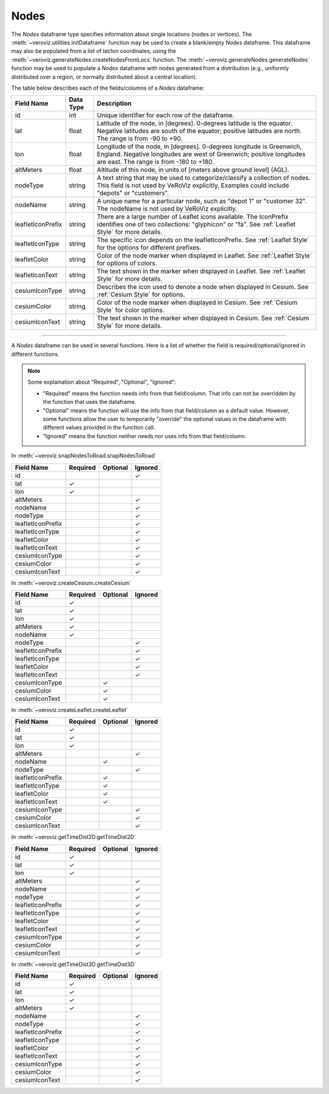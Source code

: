 
.. _Nodes:

Nodes
=====

The `Nodes` dataframe type specifies information about single locations
(nodes or vertices). 
The :meth:`~veroviz.utilities.initDataframe` function may be used to 
create a blank/empty `Nodes` dataframe. 
This dataframe may also be populated from a list of lat/lon coordinates, 
using the :meth:`~veroviz.generateNodes.createNodesFromLocs` function.
The :meth:`~veroviz.generateNodes.generateNodes` function may be used 
to populate a `Nodes` dataframe with nodes generated from a distribution
(e.g., uniformly distributed over a region, or normally distributed 
about a central location).

The table below describes each of the fields/columns of a `Nodes` dataframe:

+------------------+-----------+--------------------------------------------+
| Field Name       | Data Type | Description                                |
+==================+===========+============================================+
| id               | int       | Unique identifier for each row of          |
|                  |           | the dataframe.                             |
+------------------+-----------+--------------------------------------------+
| lat              | float     | Latitude of the node, in [degrees].        |
|                  |           | 0-degrees latitude is the equator.         |
|                  |           | Negative latitudes are south of the        |
|                  |           | equator; positive latitudes are north.     |
|                  |           | The range is from -90 to +90.              |
+------------------+-----------+--------------------------------------------+
| lon              | float     | Longitude of the node, in [degrees].       |
|                  |           | 0-degrees longitude is Greenwich, England. |
|                  |           | Negative longitudes are west of Greenwich; |
|                  |           | positive longitudes are east. The range    |
|                  |           | is from -180 to +180.                      |
+------------------+-----------+--------------------------------------------+
| altMeters        | float     | Altitude of this node, in units of         |
|                  |           | [meters above ground level] (AGL).         |
+------------------+-----------+--------------------------------------------+
| nodeType         | string    | A text string that may be used to          |
|                  |           | categorize/classify a collection of nodes. |
|                  |           | This field is not used by VeRoViz          |
|                  |           | explicitly. Examples could include         |
|                  |           | "depots" or "customers".                   |
+------------------+-----------+--------------------------------------------+
| nodeName         | string    | A unique name for a particular node, such  |
|                  |           | as "depot 1" or "customer 32". The         | 
|                  |           | nodeName is not used by VeRoViz            |
|                  |           | explicitly.                                |
+------------------+-----------+--------------------------------------------+
| leafletIconPrefix| string    | There are a large number of Leaflet icons  |
|                  |           | available.  The IconPrefix identifies one  |
|                  |           | of two collections: "glyphicon" or "fa".   |
|                  |           | See :ref:`Leaflet Style` for more details. |
+------------------+-----------+--------------------------------------------+
| leafletIconType  | string    | The specific icon depends on the           |
|                  |           | leafletIconPrefix. See :ref:`Leaflet Style`|
|                  |           | for the options for different prefixes.    |
+------------------+-----------+--------------------------------------------+
| leafletColor     | string    | Color of the node marker when displayed in |
|                  |           | Leaflet. See :ref:`Leaflet Style` for      |
|                  |           | options of colors.                         |
+------------------+-----------+--------------------------------------------+
| leafletIconText  | string    | The text shown in the marker when displayed|
|                  |           | in Leaflet. See :ref:`Leaflet Style` for   |
|                  |           | more details.                              |
+------------------+-----------+--------------------------------------------+
| cesiumIconType   | string    | Describes the icon used to denote a node   |
|                  |           | when displayed in Cesium.                  |
|                  |           | See :ref:`Cesium Style` for options.       |
+------------------+-----------+--------------------------------------------+
| cesiumColor      | string    | Color of the node marker when displayed in |
|                  |           | Cesium. See :ref:`Cesium Style` for color  |
|                  |           | options.                                   |
+------------------+-----------+--------------------------------------------+
| cesiumIconText   | string    | The text shown in the marker when displayed|
|                  |           | in Cesium. See :ref:`Cesium Style` for more|
|                  |           | details.                                   |
+------------------+-----------+--------------------------------------------+

---------------------------------------------------------------------

A `Nodes` dataframe can be used in several functions. Here is a list of whether 
the field is required/optional/ignored in different functions.

.. note::
	Some explaination about "Required", "Optional", "Ignored":

	- "Required" means the function needs info from that field/column. That info can not be overridden by the function that uses the dataframe.
	- "Optional" means the function will use the info from that field/column as a default value.  However, some functions allow the user to temporarily "override" the optional values in the dataframe with different values provided in the function call.  
	- "Ignored" means the function neither needs nor uses info from that field/column.
	

In :meth:`~veroviz.snapNodesToRoad.snapNodesToRoad`  

+------------------+--------------+--------------+------------------+
| Field Name       | Required     |Optional      | Ignored          |
+==================+==============+==============+==================+
| id               |              |              | ✓                |
+------------------+--------------+--------------+------------------+
| lat              | ✓            |              |                  |
+------------------+--------------+--------------+------------------+
| lon              | ✓            |              |                  |
+------------------+--------------+--------------+------------------+
| altMeters        |              |              | ✓                |
+------------------+--------------+--------------+------------------+
| nodeName         |              |              | ✓                |
+------------------+--------------+--------------+------------------+
| nodeType         |              |              | ✓                |
+------------------+--------------+--------------+------------------+
| leafletIconPrefix|              |              | ✓                |
+------------------+--------------+--------------+------------------+
| leafletIconType  |              |              | ✓                |
+------------------+--------------+--------------+------------------+
| leafletColor     |              |              | ✓                |
+------------------+--------------+--------------+------------------+
| leafletIconText  |              |              | ✓                |
+------------------+--------------+--------------+------------------+
| cesiumIconType   |              |              | ✓                |
+------------------+--------------+--------------+------------------+
| cesiumColor      |              |              | ✓                |
+------------------+--------------+--------------+------------------+
| cesiumIconText   |              |              | ✓                |
+------------------+--------------+--------------+------------------+

In :meth:`~veroviz.createCesium.createCesium`

+------------------+--------------+--------------+------------------+
| Field Name       | Required     |Optional      | Ignored          |
+==================+==============+==============+==================+
| id               | ✓            |              |                  |
+------------------+--------------+--------------+------------------+
| lat              | ✓            |              |                  |
+------------------+--------------+--------------+------------------+
| lon              | ✓            |              |                  |
+------------------+--------------+--------------+------------------+
| altMeters        | ✓            |              |                  |
+------------------+--------------+--------------+------------------+
| nodeName         | ✓            |              |                  |
+------------------+--------------+--------------+------------------+
| nodeType         |              |              | ✓                |
+------------------+--------------+--------------+------------------+
| leafletIconPrefix|              |              | ✓                |
+------------------+--------------+--------------+------------------+
| leafletIconType  |              |              | ✓                |
+------------------+--------------+--------------+------------------+
| leafletColor     |              |              | ✓                |
+------------------+--------------+--------------+------------------+
| leafletIconText  |              |              | ✓                |
+------------------+--------------+--------------+------------------+
| cesiumIconType   |              | ✓            |                  |
+------------------+--------------+--------------+------------------+
| cesiumColor      |              | ✓            |                  |
+------------------+--------------+--------------+------------------+
| cesiumIconText   |              | ✓            |                  |
+------------------+--------------+--------------+------------------+

In :meth:`~veroviz.createLeaflet.createLeaflet`

+------------------+--------------+--------------+------------------+
| Field Name       | Required     |Optional      | Ignored          |
+==================+==============+==============+==================+
| id               | ✓            |              |                  |
+------------------+--------------+--------------+------------------+
| lat              | ✓            |              |                  |
+------------------+--------------+--------------+------------------+
| lon              | ✓            |              |                  |
+------------------+--------------+--------------+------------------+
| altMeters        |              |              | ✓                |
+------------------+--------------+--------------+------------------+
| nodeName         |              | ✓            |                  |
+------------------+--------------+--------------+------------------+
| nodeType         |              |              | ✓                |
+------------------+--------------+--------------+------------------+
| leafletIconPrefix|              | ✓            |                  |
+------------------+--------------+--------------+------------------+
| leafletIconType  |              | ✓            |                  |
+------------------+--------------+--------------+------------------+
| leafletColor     |              | ✓            |                  |
+------------------+--------------+--------------+------------------+
| leafletIconText  |              | ✓            |                  |
+------------------+--------------+--------------+------------------+
| cesiumIconType   |              |              | ✓                |
+------------------+--------------+--------------+------------------+
| cesiumColor      |              |              | ✓                |
+------------------+--------------+--------------+------------------+
| cesiumIconText   |              |              | ✓                |
+------------------+--------------+--------------+------------------+

In :meth:`~veroviz.getTimeDist2D.getTimeDist2D`

+------------------+--------------+--------------+------------------+
| Field Name       | Required     |Optional      | Ignored          |
+==================+==============+==============+==================+
| id               | ✓            |              |                  |
+------------------+--------------+--------------+------------------+
| lat              | ✓            |              |                  |
+------------------+--------------+--------------+------------------+
| lon              | ✓            |              |                  |
+------------------+--------------+--------------+------------------+
| altMeters        |              |              | ✓                |
+------------------+--------------+--------------+------------------+
| nodeName         |              |              | ✓                |
+------------------+--------------+--------------+------------------+
| nodeType         |              |              | ✓                |
+------------------+--------------+--------------+------------------+
| leafletIconPrefix|              |              | ✓                |
+------------------+--------------+--------------+------------------+
| leafletIconType  |              |              | ✓                |
+------------------+--------------+--------------+------------------+
| leafletColor     |              |              | ✓                |
+------------------+--------------+--------------+------------------+
| leafletIconText  |              |              | ✓                |
+------------------+--------------+--------------+------------------+
| cesiumIconType   |              |              | ✓                |
+------------------+--------------+--------------+------------------+
| cesiumColor      |              |              | ✓                |
+------------------+--------------+--------------+------------------+
| cesiumIconText   |              |              | ✓                |
+------------------+--------------+--------------+------------------+

In :meth:`~veroviz.getTimeDist3D.getTimeDist3D`

+------------------+--------------+--------------+------------------+
| Field Name       | Required     |Optional      | Ignored          |
+==================+==============+==============+==================+
| id               | ✓            |              |                  |
+------------------+--------------+--------------+------------------+
| lat              | ✓            |              |                  |
+------------------+--------------+--------------+------------------+
| lon              | ✓            |              |                  |
+------------------+--------------+--------------+------------------+
| altMeters        | ✓            |              |                  |
+------------------+--------------+--------------+------------------+
| nodeName         |              |              | ✓                |
+------------------+--------------+--------------+------------------+
| nodeType         |              |              | ✓                |
+------------------+--------------+--------------+------------------+
| leafletIconPrefix|              |              | ✓                |
+------------------+--------------+--------------+------------------+
| leafletIconType  |              |              | ✓                |
+------------------+--------------+--------------+------------------+
| leafletColor     |              |              | ✓                |
+------------------+--------------+--------------+------------------+
| leafletIconText  |              |              | ✓                |
+------------------+--------------+--------------+------------------+
| cesiumIconType   |              |              | ✓                |
+------------------+--------------+--------------+------------------+
| cesiumColor      |              |              | ✓                |
+------------------+--------------+--------------+------------------+
| cesiumIconText   |              |              | ✓                |
+------------------+--------------+--------------+------------------+